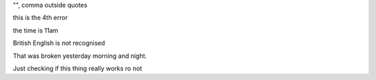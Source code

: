 "", comma outside quotes

this is the 4th error

the time is 11am

British English is not recognised

That was broken yesterday morning and night.

Just checking if this thing really works ro not
